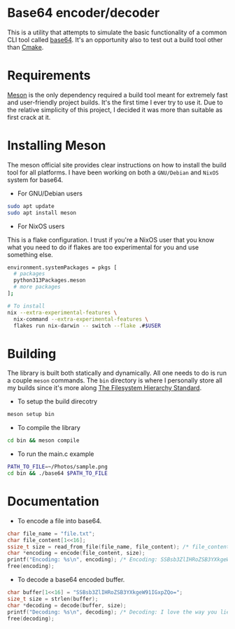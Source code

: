* Base64 encoder/decoder
This is a utility that attempts to simulate the basic functionality of a common CLI tool called [[https://command-not-found.com/base64][base64]]. It's an opportunity also to test out a build tool other than [[https://command-not-found.com/cmake][Cmake]].

* Requirements
[[https://mesonbuild.com/][Meson]] is the only dependency required a build tool meant for extremely fast and user-friendly project builds. It's the first time I ever try to use it. Due to the relative simplicity of this project, I decided it was more than suitable as first crack at it.

* Installing Meson
The meson official site provides clear instructions on how to install the build tool for all platforms. I have been working on both a =GNU/Debian= and =NixOS= system for base64.

- For GNU/Debian users
#+begin_src sh
  sudo apt update
  sudo apt install meson
#+end_src
- For NixOS users
This is a flake configuration. I trust if you're a NixOS user that you know what you need to do if flakes are too experimental for you and use something else.
#+begin_src sh
  environment.systemPackages = pkgs [
    # packages
    python313Packages.meson
    # more packages
  ];
#+end_src
#+begin_src sh
  # To install
  nix --extra-experimental-features \
    nix-command --extra-experimental-features \
    flakes run nix-darwin -- switch --flake .#$USER
#+end_src

* Building
The library is built both statically and dynamically. All one needs to do is run a couple =meson= commands. The =bin= directory is where I personally store all my builds since it's more along [[https://en.wikipedia.org/wiki/Filesystem_Hierarchy_Standard][The Filesystem Hierarchy Standard]].
- To setup the build direcotry
#+begin_src sh
  meson setup bin
#+end_src

- To compile the library
#+begin_src sh
  cd bin && meson compile
#+end_src

- To run the main.c example
#+begin_src sh
  PATH_TO_FILE=~/Photos/sample.png
  cd bin && ./base64 $PATH_TO_FILE
#+end_src


* Documentation
- To encode a file into base64.
#+begin_src c
  char file_name = "file.txt";
  char file_content[1<<16];
  ssize_t size = read_from_file(file_name, file_content); /* file_content = "I love the way you lie"; */
  char *encoding = encode(file_content, size);
  printf("Encoding: %s\n", encoding); /* Encoding: SSBsb3ZlIHRoZSB3YXkgeW91IGxpZQo= */
  free(encoding);
#+end_src

- To decode a base64 encoded buffer.
#+begin_src c
  char buffer[1<<16] = "SSBsb3ZlIHRoZSB3YXkgeW91IGxpZQo=";
  size_t size = strlen(buffer);
  char *decoding = decode(buffer, size);
  printf("Decoding: %s\n", decoding); /* Decoding: I love the way you lie */
  free(decoding);
#+end_src

